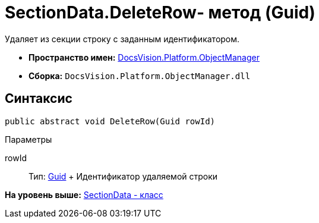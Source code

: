 = SectionData.DeleteRow- метод (Guid)

Удаляет из секции строку с заданным идентификатором.

* [.keyword]*Пространство имен:* xref:api/DocsVision/Platform/ObjectManager/ObjectManager_NS.adoc[DocsVision.Platform.ObjectManager]
* [.keyword]*Сборка:* [.ph .filepath]`DocsVision.Platform.ObjectManager.dll`

== Синтаксис

[source,pre,codeblock,language-csharp]
----
public abstract void DeleteRow(Guid rowId)
----

Параметры

rowId::
  Тип: http://msdn.microsoft.com/ru-ru/library/system.guid.aspx[Guid]
  +
  Идентификатор удаляемой строки

*На уровень выше:* xref:../../../../api/DocsVision/Platform/ObjectManager/SectionData_CL.adoc[SectionData - класс]
